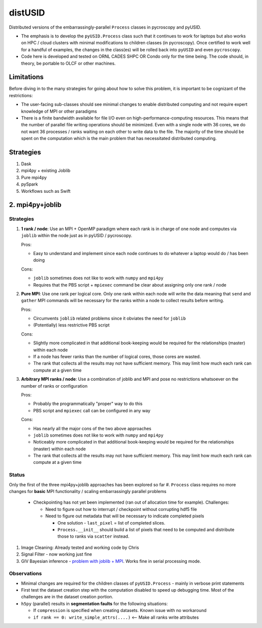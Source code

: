 distUSID
=======

Distributed versions of the embarrassingly-parallel ``Process`` classes in pycroscopy and pyUSID.

* The emphasis is to develop the ``pyUSID.Process`` class such that it continues to work for laptops but also works on HPC / cloud clusters with minimal modifications to children classes (in pycroscopy).
  Once certified to work well for a handful of examples, the changes in the class(es) will be rolled back into ``pyUSID`` and even ``pycroscopy``.
* Code here is developed and tested on ORNL CADES SHPC OR Condo only for the time being. The code should, in theory, be portable to OLCF or other machines.

Limitations
-----------
Before diving in to the many strategies for going about how to solve this problem, it is important to be cognizant of the restrictions:

* The user-facing sub-classes should see minimal changes to enable distributed computing and not require expert knowledge of MPI or other paradigms
* There is a finite bandwidth available for file I/O even on high-performance-computing resources. This means that the number of parallel file writing
  operations should be minimized. Even with a single node with 36 cores, we do not want 36 processes / ranks waiting on each other to write data to the file.
  The majority of the time should be spent on the computation which is the main problem that has necessitated distributed computing.

Strategies
----------
1. Dask
2. mpi4py + existing Joblib
3. Pure mpi4py
4. pySpark
5. Workflows such as Swift

2. mpi4py+joblib
----------------
Strategies
~~~~~~~~~~
#. **1 rank / node**: Use an MPI + OpenMP paradigm where each rank is in charge of one node and computes via ``joblib`` within the node just as in pyUSID / pycroscopy.

   Pros:

   * Easy to understand and implement since each node continues to do whatever a laptop would do / has been doing

   Cons:

   * ``joblib`` sometimes does not like to work with ``numpy`` and ``mpi4py``
   * Requires that the PBS script + ``mpiexec`` command be clear about assigning only one rank / node

#. **Pure MPI**: Use one rank per logical core. Only one rank within each node will write the data meaning that ``send`` and ``gather`` MPI commands will be necessary
   for the ranks within a node to collect results before writing.

   Pros:

   * Circumvents ``joblib`` related problems since it obviates the need for ``joblib``
   * (Potentially) less restrictive PBS script

   Cons:

   * Slightly more complicated in that additional book-keeping would be required for the relationships (master) within each node
   * If a node has fewer ranks than the number of logical cores, those cores are wasted.
   * The rank that collects all the results may not have sufficient memory. This may limit how much each rank can compute at a given time

#. **Arbitrary MPI ranks / node**: Use a combination of joblib and MPI and pose no restrictions whatsoever on the number of ranks or configuration

   Pros:

   * Probably the programmatically "proper" way to do this
   * PBS script and ``mpiexec`` call can be configured in any way

   Cons:

   * Has nearly all the major cons of the two above approaches
   * ``joblib`` sometimes does not like to work with ``numpy`` and ``mpi4py``
   * Noticeably more complicated in that additional book-keeping would be required for the relationships (master) within each node
   * The rank that collects all the results may not have sufficient memory. This may limit how much each rank can compute at a given time

Status
~~~~~~
Only the first of the three mpi4py+joblib approaches has been explored so far
#. ``Process`` class requires no more changes for **basic** MPI functionality / scaling embarrassingly parallel problems

   * Checkpointing has not yet been implemented (ran out of allocation time for example). Challenges:

     * Need to figure out how to interrupt / checkpoint without corrupting hdf5 file
     * Need to figure out metadata that will be necessary to indicate completed pixels

       * One solution - ``last_pixel`` = list of completed slices.
       * ``Process.__init__`` should build a list of pixels that need to be computed and distribute those to ranks via ``scatter`` instead.
#. Image Cleaning: Already tested and working code by Chris
#. Signal Filter - now working just fine
#. GIV Bayesian inference - `problem with joblib + MPI <./giv_bayesian/bayesian_script_mpi.py>`_. Works fine in serial processing mode.

Observations
~~~~~~~~~~~~
* Minimal changes are required for the children classes of ``pyUSID.Process`` - mainly in verbose print statements
* First test the dataset creation step with the computation disabled to speed up debugging time. Most of the challenges are in the dataset creation portion.
* ``h5py`` (parallel) results in **segmentation faults** for the following situations:

  * If ``compression`` is specified when creating datasets. Known issue with no workaround
  * ``if rank == 0: write_simple_attrs(....)`` <-- Make all ranks write attributes
